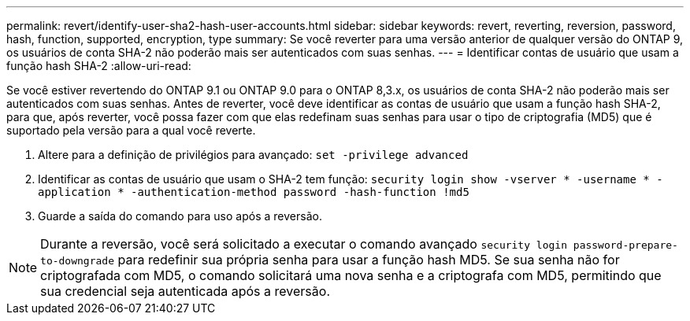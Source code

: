 ---
permalink: revert/identify-user-sha2-hash-user-accounts.html 
sidebar: sidebar 
keywords: revert, reverting, reversion, password, hash, function, supported, encryption, type 
summary: Se você reverter para uma versão anterior de qualquer versão do ONTAP 9, os usuários de conta SHA-2 não poderão mais ser autenticados com suas senhas. 
---
= Identificar contas de usuário que usam a função hash SHA-2
:allow-uri-read: 


[role="lead"]
Se você estiver revertendo do ONTAP 9.1 ou ONTAP 9.0 para o ONTAP 8,3.x, os usuários de conta SHA-2 não poderão mais ser autenticados com suas senhas. Antes de reverter, você deve identificar as contas de usuário que usam a função hash SHA-2, para que, após reverter, você possa fazer com que elas redefinam suas senhas para usar o tipo de criptografia (MD5) que é suportado pela versão para a qual você reverte.

. Altere para a definição de privilégios para avançado: `set -privilege advanced`
. Identificar as contas de usuário que usam o SHA-2 tem função: `security login show -vserver * -username * -application * -authentication-method password -hash-function !md5`
. Guarde a saída do comando para uso após a reversão.



NOTE: Durante a reversão, você será solicitado a executar o comando avançado `security login password-prepare-to-downgrade` para redefinir sua própria senha para usar a função hash MD5. Se sua senha não for criptografada com MD5, o comando solicitará uma nova senha e a criptografa com MD5, permitindo que sua credencial seja autenticada após a reversão.
